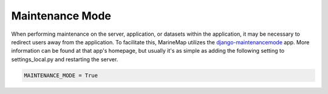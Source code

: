 .. _maintenance_mode:

Maintenance Mode
================

When performing maintenance on the server, application, or datasets within the
application, it may be necessary to redirect users away from the application.
To facilitate this, MarineMap utilizes the `django-maintenancemode <http://pypi.python.org/pypi/django-maintenancemode>`_
app. More information can be found at that app's homepage, but usually it's as
simple as adding the following setting to settings_local.py and restarting the
server.

.. code-block:: django

    MAINTENANCE_MODE = True